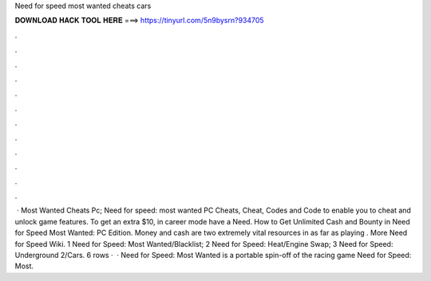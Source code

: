Need for speed most wanted cheats cars

𝐃𝐎𝐖𝐍𝐋𝐎𝐀𝐃 𝐇𝐀𝐂𝐊 𝐓𝐎𝐎𝐋 𝐇𝐄𝐑𝐄 ===> https://tinyurl.com/5n9bysrn?934705

.

.

.

.

.

.

.

.

.

.

.

.

 · Most Wanted Cheats Pc; Need for speed: most wanted PC Cheats, Cheat, Codes and Code to enable you to cheat and unlock game features. To get an extra $10, in career mode have a Need. How to Get Unlimited Cash and Bounty in Need for Speed Most Wanted: PC Edition. Money and cash are two extremely vital resources in as far as playing . More Need for Speed Wiki. 1 Need for Speed: Most Wanted/Blacklist; 2 Need for Speed: Heat/Engine Swap; 3 Need for Speed: Underground 2/Cars. 6 rows ·  · Need for Speed: Most Wanted is a portable spin-off of the racing game Need for Speed: Most.